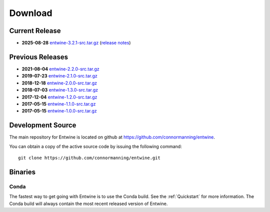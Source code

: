 .. _download:

******************************************************************************
Download
******************************************************************************

Current Release
------------------------------------------------------------------------------

- **2025-08-28** `entwine-3.2.1-src.tar.gz`_ (`release notes`_)


.. _`entwine-3.2.1-src.tar.gz`: https://github.com/connormanning/entwine/archive/3.2.1.tar.gz
.. _`release notes`: https://github.com/connormanning/entwine/releases/tag/3.2.0

Previous Releases
------------------------------------------------------------------------------

- **2021-08-04** `entwine-2.2.0-src.tar.gz`_
- **2019-07-23** `entwine-2.1.0-src.tar.gz`_
- **2018-12-18** `entwine-2.0.0-src.tar.gz`_
- **2018-07-03** `entwine-1.3.0-src.tar.gz`_
- **2017-12-04** `entwine-1.2.0-src.tar.gz`_
- **2017-05-15** `entwine-1.1.0-src.tar.gz`_
- **2017-05-15** `entwine-1.0.0-src.tar.gz`_

.. _`entwine-2.2.0-src.tar.gz`: https://github.com/connormanning/entwine/archive/2.2.0.tar.gz
.. _`entwine-2.1.0-src.tar.gz`: https://github.com/connormanning/entwine/archive/2.1.0.tar.gz
.. _`entwine-2.0.0-src.tar.gz`: https://github.com/connormanning/entwine/archive/2.0.0.tar.gz
.. _`entwine-1.3.0-src.tar.gz`: https://github.com/connormanning/entwine/archive/1.3.0.tar.gz
.. _`entwine-1.2.0-src.tar.gz`: https://github.com/connormanning/entwine/archive/1.2.0.tar.gz
.. _`entwine-1.1.0-src.tar.gz`: https://github.com/connormanning/entwine/archive/1.1.0.tar.gz
.. _`entwine-1.0.0-src.tar.gz`: https://github.com/connormanning/entwine/archive/1.0.0.tar.gz

Development Source
------------------------------------------------------------------------------

The main repository for Entwine is located on github at https://github.com/connormanning/entwine.

You can obtain a copy of the active source code by issuing the following command::

    git clone https://github.com/connormanning/entwine.git

Binaries
------------------------------------------------------------------------------

Conda
................................................................................

The fastest way to get going with Entwine is to use the Conda build.  See the
:ref:`Quickstart` for more information.  The Conda build will always contain
the most recent released version of Entwine.
